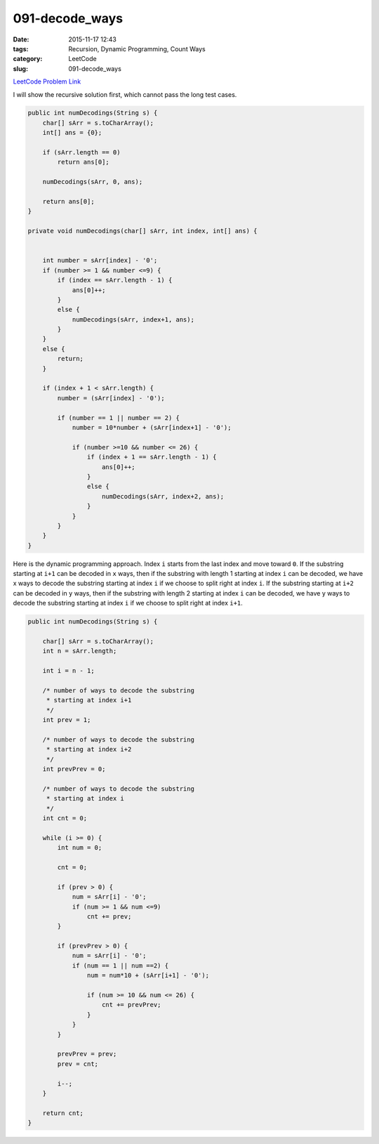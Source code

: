 091-decode_ways
###############

:date: 2015-11-17 12:43
:tags: Recursion, Dynamic Programming, Count Ways
:category: LeetCode
:slug: 091-decode_ways

`LeetCode Problem Link <https://leetcode.com/problems/decode-ways/>`_

I will show the recursive solution first, which cannot pass the long test cases.

.. code-block:: java

    public int numDecodings(String s) {
        char[] sArr = s.toCharArray();
        int[] ans = {0};

        if (sArr.length == 0)
            return ans[0];

        numDecodings(sArr, 0, ans);

        return ans[0];
    }

    private void numDecodings(char[] sArr, int index, int[] ans) {


        int number = sArr[index] - '0';
        if (number >= 1 && number <=9) {
            if (index == sArr.length - 1) {
                ans[0]++;
            }
            else {
                numDecodings(sArr, index+1, ans);
            }
        }
        else {
            return;
        }

        if (index + 1 < sArr.length) {
            number = (sArr[index] - '0');

            if (number == 1 || number == 2) {
                number = 10*number + (sArr[index+1] - '0');

                if (number >=10 && number <= 26) {
                    if (index + 1 == sArr.length - 1) {
                        ans[0]++;
                    }
                    else {
                        numDecodings(sArr, index+2, ans);
                    }
                }
            }
        }
    }

Here is the dynamic programming approach. Index ``i`` starts from the last index and move toward ``0``. If the
substring starting at ``i+1`` can be decoded in ``x`` ways, then if the substring with length 1 starting at
index ``i`` can be decoded, we have x ways to decode the substring starting at index ``i`` if we choose to split
right at index ``i``. If the substring starting at ``i+2`` can be decoded in ``y`` ways, then if the substring with
length 2 starting at index ``i`` can be decoded, we have y ways to decode the substring starting at index ``i`` if we
choose to split right at index ``i+1``.

.. code-block:: java

    public int numDecodings(String s) {

        char[] sArr = s.toCharArray();
        int n = sArr.length;

        int i = n - 1;

        /* number of ways to decode the substring
         * starting at index i+1
         */
        int prev = 1;

        /* number of ways to decode the substring
         * starting at index i+2
         */
        int prevPrev = 0;

        /* number of ways to decode the substring
         * starting at index i
         */
        int cnt = 0;

        while (i >= 0) {
            int num = 0;

            cnt = 0;

            if (prev > 0) {
                num = sArr[i] - '0';
                if (num >= 1 && num <=9)
                    cnt += prev;
            }

            if (prevPrev > 0) {
                num = sArr[i] - '0';
                if (num == 1 || num ==2) {
                    num = num*10 + (sArr[i+1] - '0');

                    if (num >= 10 && num <= 26) {
                        cnt += prevPrev;
                    }
                }
            }

            prevPrev = prev;
            prev = cnt;

            i--;
        }

        return cnt;
    }
